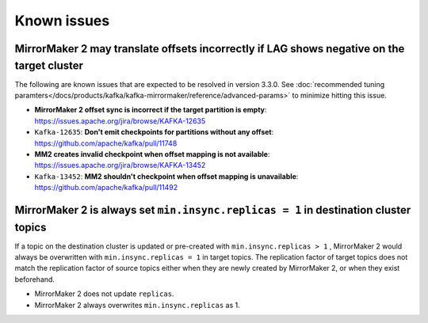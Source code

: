 Known issues
############

MirrorMaker 2 may translate offsets incorrectly if LAG shows negative on the target cluster
'''''''''''''''''''''''''''''''''''''''''''''''''''''''''''''''''''''''''''''''''''''''''''
The following are known issues that are expected to be resolved in version 3.3.0. See  :doc:`recommended tuning paramters</docs/products/kafka/kafka-mirrormaker/reference/advanced-params>` to minimize hitting this issue.

* **MirrorMaker 2 offset sync is incorrect if the target partition is empty**: https://issues.apache.org/jira/browse/KAFKA-12635 
* ``Kafka-12635``: **Don't emit checkpoints for partitions without any offset**: https://github.com/apache/kafka/pull/11748
* **MM2 creates invalid checkpoint when offset mapping is not available**: https://issues.apache.org/jira/browse/KAFKA-13452 
* ``Kafka-13452``: **MM2 shouldn't checkpoint when offset mapping is unavailable**: https://github.com/apache/kafka/pull/11492


MirrorMaker 2 is always set ``min.insync.replicas = 1`` in destination cluster topics
'''''''''''''''''''''''''''''''''''''''''''''''''''''''''''''''''''''''''''''''''''''
If a topic on the destination cluster is updated or pre-created with ``min.insync.replicas > 1`` , MirrorMaker 2 would always be overwritten with ``min.insync.replicas = 1`` in target topics. 
The replication factor of target topics does not match the replication factor of source topics either when they are newly created by MirrorMaker 2, or when they exist beforehand.

* MirrorMaker 2 does not update ``replicas``.
* MirrorMaker 2 always overwrites ``min.insync.replicas`` as 1.